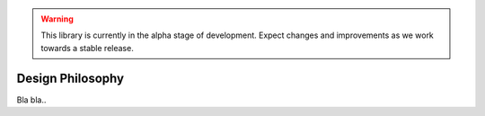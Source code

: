 .. warning::

   This library is currently in the alpha stage of development. Expect changes and improvements as we work towards a stable release.
   
Design Philosophy
=================

Bla bla..
